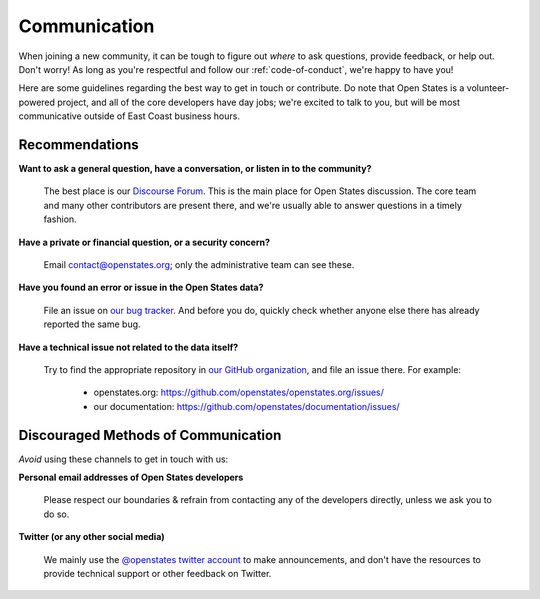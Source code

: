 Communication
=============

When joining a new community, it can be tough to figure out *where* to ask questions, provide feedback, or help out. Don't worry! As long as you're respectful and follow our :ref:`code-of-conduct`, we're happy to have you!

Here are some guidelines regarding the best way to get in touch or contribute. Do note that Open States is a volunteer-powered project, and all of the core developers have day jobs; we're excited to talk to you, but will be most communicative outside of East Coast business hours.

Recommendations
-----------------

**Want to ask a general question, have a conversation, or listen in to the community?**

    The best place is our `Discourse Forum <https://discourse.openstates.org/>`_. This is the main place for Open States discussion. The core team and many other contributors are present there, and we're usually able to answer questions in a timely fashion.

**Have a private or financial question, or a security concern?**

    Email `contact@openstates.org <mailto:contact@openstates.org>`_; only the administrative team can see these.

**Have you found an error or issue in the Open States data?**

    File an issue on `our bug tracker <https://github.com/openstates/openstates/issues>`_.  And before you do, quickly check whether anyone else there has already reported the same bug.

**Have a technical issue not related to the data itself?**

    Try to find the appropriate repository in `our GitHub organization <https://github.com/openstates>`_, and file an issue there. For example:

        * openstates.org: https://github.com/openstates/openstates.org/issues/
        * our documentation: https://github.com/openstates/documentation/issues/


Discouraged Methods of Communication
------------------------------------

*Avoid* using these channels to get in touch with us:

**Personal email addresses of Open States developers**

    Please respect our boundaries & refrain from contacting any of the developers directly, unless we ask you to do so.

**Twitter (or any other social media)**

    We mainly use the `@openstates twitter account <https://twitter.com/openstates>`_ to make announcements, and don't have the resources to provide technical support or other feedback on Twitter.
